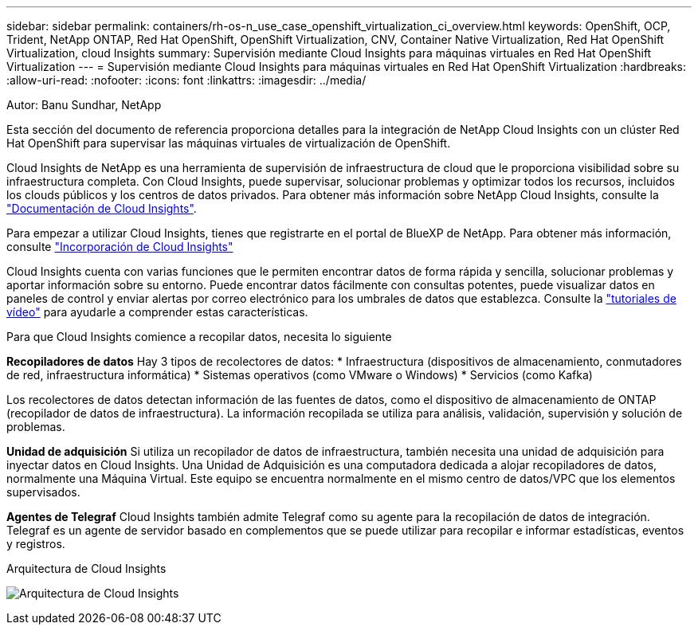 ---
sidebar: sidebar 
permalink: containers/rh-os-n_use_case_openshift_virtualization_ci_overview.html 
keywords: OpenShift, OCP, Trident, NetApp ONTAP, Red Hat OpenShift, OpenShift Virtualization, CNV, Container Native Virtualization, Red Hat OpenShift Virtualization, cloud Insights 
summary: Supervisión mediante Cloud Insights para máquinas virtuales en Red Hat OpenShift Virtualization 
---
= Supervisión mediante Cloud Insights para máquinas virtuales en Red Hat OpenShift Virtualization
:hardbreaks:
:allow-uri-read: 
:nofooter: 
:icons: font
:linkattrs: 
:imagesdir: ../media/


Autor: Banu Sundhar, NetApp

[role="lead"]
Esta sección del documento de referencia proporciona detalles para la integración de NetApp Cloud Insights con un clúster Red Hat OpenShift para supervisar las máquinas virtuales de virtualización de OpenShift.

Cloud Insights de NetApp es una herramienta de supervisión de infraestructura de cloud que le proporciona visibilidad sobre su infraestructura completa. Con Cloud Insights, puede supervisar, solucionar problemas y optimizar todos los recursos, incluidos los clouds públicos y los centros de datos privados. Para obtener más información sobre NetApp Cloud Insights, consulte la https://docs.netapp.com/us-en/cloudinsights["Documentación de Cloud Insights"].

Para empezar a utilizar Cloud Insights, tienes que registrarte en el portal de BlueXP de NetApp. Para obtener más información, consulte link:https://docs.netapp.com/us-en/cloudinsights/task_cloud_insights_onboarding_1.html["Incorporación de Cloud Insights"]

Cloud Insights cuenta con varias funciones que le permiten encontrar datos de forma rápida y sencilla, solucionar problemas y aportar información sobre su entorno. Puede encontrar datos fácilmente con consultas potentes, puede visualizar datos en paneles de control y enviar alertas por correo electrónico para los umbrales de datos que establezca. Consulte la link:https://docs.netapp.com/us-en/cloudinsights/concept_feature_tutorials.html#introduction["tutoriales de vídeo"] para ayudarle a comprender estas características.

Para que Cloud Insights comience a recopilar datos, necesita lo siguiente

**Recopiladores de datos**
Hay 3 tipos de recolectores de datos:
* Infraestructura (dispositivos de almacenamiento, conmutadores de red, infraestructura informática)
* Sistemas operativos (como VMware o Windows)
* Servicios (como Kafka)

Los recolectores de datos detectan información de las fuentes de datos, como el dispositivo de almacenamiento de ONTAP (recopilador de datos de infraestructura). La información recopilada se utiliza para análisis, validación, supervisión y solución de problemas.

**Unidad de adquisición**
Si utiliza un recopilador de datos de infraestructura, también necesita una unidad de adquisición para inyectar datos en Cloud Insights. Una Unidad de Adquisición es una computadora dedicada a alojar recopiladores de datos, normalmente una Máquina Virtual. Este equipo se encuentra normalmente en el mismo centro de datos/VPC que los elementos supervisados.

**Agentes de Telegraf**
Cloud Insights también admite Telegraf como su agente para la recopilación de datos de integración. Telegraf es un agente de servidor basado en complementos que se puede utilizar para recopilar e informar estadísticas, eventos y registros.

Arquitectura de Cloud Insights

image:redhat_openshift_ci_overview_image1.jpg["Arquitectura de Cloud Insights"]

